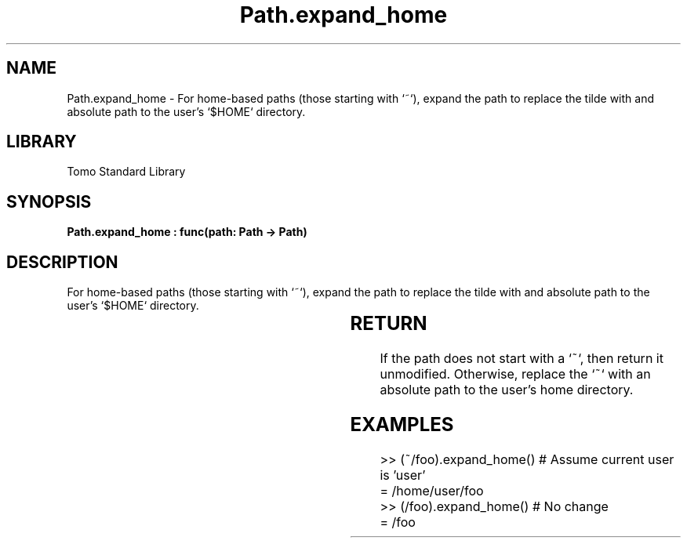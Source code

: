 '\" t
.\" Copyright (c) 2025 Bruce Hill
.\" All rights reserved.
.\"
.TH Path.expand_home 3 2025-04-19T14:30:40.365279 "Tomo man-pages"
.SH NAME
Path.expand_home \- For home-based paths (those starting with `~`), expand the path to replace the tilde with and absolute path to the user's `$HOME` directory.

.SH LIBRARY
Tomo Standard Library
.SH SYNOPSIS
.nf
.BI "Path.expand_home : func(path: Path -> Path)"
.fi

.SH DESCRIPTION
For home-based paths (those starting with `~`), expand the path to replace the tilde with and absolute path to the user's `$HOME` directory.


.TS
allbox;
lb lb lbx lb
l l l l.
Name	Type	Description	Default
path	Path	The path to expand. 	-
.TE
.SH RETURN
If the path does not start with a `~`, then return it unmodified. Otherwise, replace the `~` with an absolute path to the user's home directory.

.SH EXAMPLES
.EX
>> (~/foo).expand_home() # Assume current user is 'user'
= /home/user/foo
>> (/foo).expand_home() # No change
= /foo
.EE

